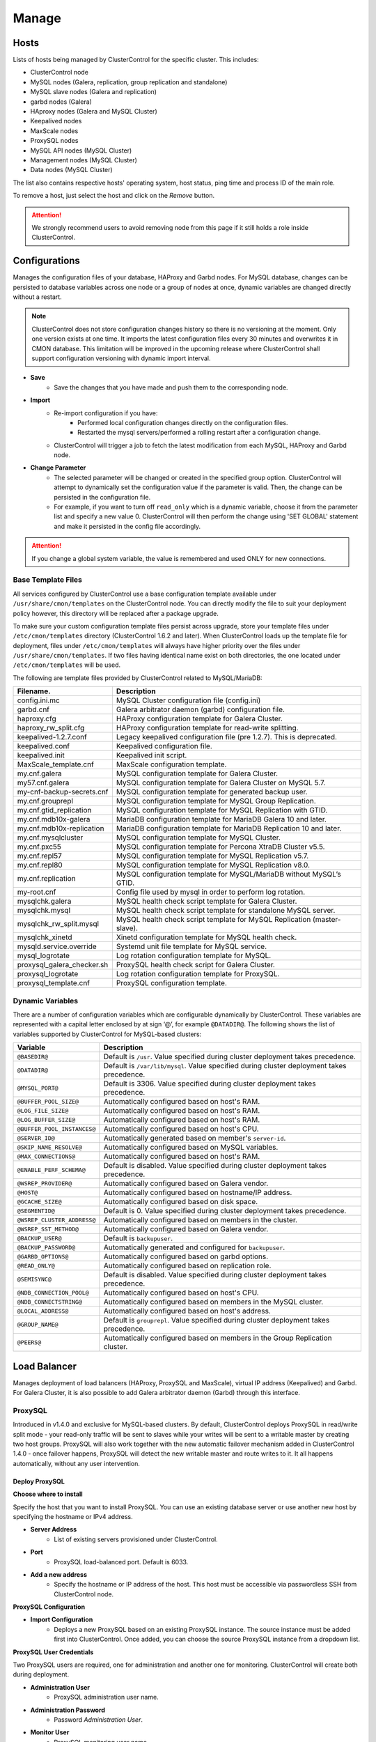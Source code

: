 .. _MySQL - Manage:

Manage
-------

Hosts
+++++

Lists of hosts being managed by ClusterControl for the specific cluster. This includes:

* ClusterControl node
* MySQL nodes (Galera, replication, group replication and standalone)
* MySQL slave nodes (Galera and replication)
* garbd nodes (Galera)
* HAproxy nodes (Galera and MySQL Cluster)
* Keepalived nodes
* MaxScale nodes
* ProxySQL nodes
* MySQL API nodes (MySQL Cluster)
* Management nodes (MySQL Cluster)
* Data nodes (MySQL Cluster)

The list also contains respective hosts' operating system, host status, ping time and process ID of the main role.

To remove a host, just select the host and click on the *Remove* button. 

.. Attention:: We strongly recommend users to avoid removing node from this page if it still holds a role inside ClusterControl.

.. _MySQL - Manage - Configurations:

Configurations
+++++++++++++++

Manages the configuration files of your database, HAProxy and Garbd nodes. For MySQL database, changes can be persisted to database variables across one node or a group of nodes at once, dynamic variables are changed directly without a restart.

.. Note:: ClusterControl does not store configuration changes history so there is no versioning at the moment. Only one version exists at one time. It imports the latest configuration files every 30 minutes and overwrites it in CMON database. This limitation will be improved in the upcoming release where ClusterControl shall support configuration versioning with dynamic import interval.

* **Save**
	- Save the changes that you have made and push them to the corresponding node.

* **Import**
	- Re-import configuration if you have:
		- Performed local configuration changes directly on the configuration files.
		- Restarted the mysql servers/performed a rolling restart after a configuration change.
	- ClusterControl will trigger a job to fetch the latest modification from each MySQL, HAProxy and Garbd node.

* **Change Parameter**
	- The selected parameter will be changed or created in the specified group option. ClusterControl will attempt to dynamically set the configuration value if the parameter is valid. Then, the change can be persisted in the configuration file.
	- For example, if you want to turn off ``read_only`` which is a dynamic variable, choose it from the parameter list and specify a new value 0. ClusterControl will then perform the change using 'SET GLOBAL' statement and make it persisted in the config file accordingly.

.. Attention:: If you change a global system variable, the value is remembered and used ONLY for new connections.

.. _MySQL - Manage - Configurations - Base Template Files:

Base Template Files
````````````````````

All services configured by ClusterControl use a base configuration template available under ``/usr/share/cmon/templates`` on the ClusterControl node. You can directly modify the file to suit your deployment policy however, this directory will be replaced after a package upgrade.

To make sure your custom configuration template files persist across upgrade, store your template files under ``/etc/cmon/templates`` directory (ClusterControl 1.6.2 and later). When ClusterControl loads up the template file for deployment, files under ``/etc/cmon/templates`` will always have higher priority over the files under ``/usr/share/cmon/templates``. If two files having identical name exist on both directories, the one located under ``/etc/cmon/templates`` will be used.

The following are template files provided by ClusterControl related to MySQL/MariaDB:

============================ ===========
Filename.                    Description
============================ ===========
config.ini.mc                MySQL Cluster configuration file (config.ini)
garbd.cnf                    Galera arbitrator daemon (garbd) configuration file.
haproxy.cfg                  HAProxy configuration template for Galera Cluster.
haproxy_rw_split.cfg         HAProxy configuration template for read-write splitting.
keepalived-1.2.7.conf        Legacy keepalived configuration file (pre 1.2.7). This is deprecated.
keepalived.conf              Keepalived configuration file.
keepalived.init              Keepalived init script.
MaxScale_template.cnf        MaxScale configuration template.
my.cnf.galera                MySQL configuration template for Galera Cluster.
my57.cnf.galera              MySQL configuration template for Galera Cluster on MySQL 5.7.
my-cnf-backup-secrets.cnf    MySQL configuration template for generated backup user.
my.cnf.grouprepl             MySQL configuration template for MySQL Group Replication.
my.cnf.gtid_replication      MySQL configuration template for MySQL Replication with GTID.
my.cnf.mdb10x-galera         MariaDB configuration template for MariaDB Galera 10 and later.
my.cnf.mdb10x-replication    MariaDB configuration template for MariaDB Replication 10 and later.
my.cnf.mysqlcluster          MySQL configuration template for MySQL Cluster.
my.cnf.pxc55                 MySQL configuration template for Percona XtraDB Cluster v5.5.
my.cnf.repl57                MySQL configuration template for MySQL Replication v5.7.
my.cnf.repl80                MySQL configuration template for MySQL Replication v8.0.
my.cnf.replication           MySQL configuration template for MySQL/MariaDB without MySQL’s GTID.
my-root.cnf                  Config file used by mysql in order to perform log rotation.
mysqlchk.galera              MySQL health check script template for Galera Cluster.
mysqlchk.mysql               MySQL health check script template for standalone MySQL server.
mysqlchk_rw_split.mysql      MySQL health check script template for MySQL Replication (master-slave).
mysqlchk_xinetd              Xinetd configuration template for MySQL health check.
mysqld.service.override      Systemd unit file template for MySQL service.
mysql_logrotate              Log rotation configuration template for MySQL.
proxysql_galera_checker.sh   ProxySQL health check script for Galera Cluster.
proxysql_logrotate           Log rotation configuration template for ProxySQL.
proxysql_template.cnf        ProxySQL configuration template.
============================ ===========

.. _MySQL - Manage - Configurations - Dynamic Variables:

Dynamic Variables
``````````````````

There are a number of configuration variables which are configurable dynamically by ClusterControl. These variables are represented with a capital letter enclosed by at sign ‘@’, for example ``@DATADIR@``. The following shows the list of variables supported by ClusterControl for MySQL-based clusters:

============================ ==============
Variable                     Description
============================ ==============
``@BASEDIR@``                Default is ``/usr``. Value specified during cluster deployment takes precedence.
``@DATADIR@``                Default is ``/var/lib/mysql``. Value specified during cluster deployment takes precedence.
``@MYSQL_PORT@``             Default is 3306. Value specified during cluster deployment takes precedence.
``@BUFFER_POOL_SIZE@``       Automatically configured based on host's RAM.
``@LOG_FILE_SIZE@``          Automatically configured based on host's RAM.
``@LOG_BUFFER_SIZE@``        Automatically configured based on host's RAM.
``@BUFFER_POOL_INSTANCES@``  Automatically configured based on host's CPU.
``@SERVER_ID@``              Automatically generated based on member's ``server-id``.
``@SKIP_NAME_RESOLVE@``      Automatically configured based on MySQL variables.
``@MAX_CONNECTIONS@``        Automatically configured based on host's RAM.
``@ENABLE_PERF_SCHEMA@``     Default is disabled. Value specified during cluster deployment takes precedence.
``@WSREP_PROVIDER@``         Automatically configured based on Galera vendor.
``@HOST@``                   Automatically configured based on hostname/IP address.
``@GCACHE_SIZE@``            Automatically configured based on disk space.
``@SEGMENTID@``              Default is 0. Value specified during cluster deployment takes precedence.
``@WSREP_CLUSTER_ADDRESS@``  Automatically configured based on members in the cluster.
``@WSREP_SST_METHOD@``       Automatically configured based on Galera vendor.
``@BACKUP_USER@``            Default is ``backupuser``.
``@BACKUP_PASSWORD@``        Automatically generated and configured for ``backupuser``.
``@GARBD_OPTIONS@``          Automatically configured based on garbd options.
``@READ_ONLY@``              Automatically configured based on replication role.
``@SEMISYNC@``               Default is disabled. Value specified during cluster deployment takes precedence.
``@NDB_CONNECTION_POOL@``    Automatically configured based on host's CPU.
``@NDB_CONNECTSTRING@``      Automatically configured based on members in the MySQL cluster.
``@LOCAL_ADDRESS@``          Automatically configured based on host's address.
``@GROUP_NAME@``             Default is ``grouprepl``. Value specified during cluster deployment takes precedence.
``@PEERS@``                  Automatically configured based on members in the Group Replication cluster.
============================ ==============

.. _MySQL - Manage - Load Balancer:

Load Balancer
++++++++++++++

Manages deployment of load balancers (HAProxy, ProxySQL and MaxScale), virtual IP address (Keepalived) and Garbd. For Galera Cluster, it is also possible to add Galera arbitrator daemon (Garbd) through this interface.

ProxySQL
````````

Introduced in v1.4.0 and exclusive for MySQL-based clusters. By default, ClusterControl deploys ProxySQL in read/write split mode - your read-only traffic will be sent to slaves while your writes will be sent to a writable master by creating two host groups. ProxySQL will also work together with the new automatic failover mechanism added in ClusterControl 1.4.0 - once failover happens, ProxySQL will detect the new writable master and route writes to it. It all happens automatically, without any user intervention.

.. seealso:: `Database Load Balancing for MySQL and MariaDB with ProxySQL - Tutorial <https://severalnines.com/resources/tutorials/proxysql-tutorial-mysql-mariadb>`_.

Deploy ProxySQL
''''''''''''''''

**Choose where to install**

Specify the host that you want to install ProxySQL. You can use an existing database server or use another new host by specifying the hostname or IPv4 address.

* **Server Address**
	- List of existing servers provisioned under ClusterControl.

* **Port**
	- ProxySQL load-balanced port. Default is 6033.

* **Add a new address**
	- Specify the hostname or IP address of the host. This host must be accessible via passwordless SSH from ClusterControl node.

**ProxySQL Configuration**

* **Import Configuration**
	- Deploys a new ProxySQL based on an existing ProxySQL instance. The source instance must be added first into ClusterControl. Once added, you can choose the source ProxySQL instance from a dropdown list.

**ProxySQL User Credentials**

Two ProxySQL users are required, one for administration and another one for monitoring. ClusterControl will create both during deployment.

* **Administration User**
	- ProxySQL administration user name.

* **Administration Password**
	- Password *Administration User*.

* **Monitor User**
	- ProxySQL monitoring user name.

* **Monitor Password**
	- Password for *Monitor User*

**Add database user**

You can use existing database user (created outside ProxySQL) or you can let ClusterControl create a new database user under this section. ProxySQL works in the middle, between application and backend MySQL servers, so the database users need to be able to connect from the ProxySQL IP address.

* **Use existing DB User**
	- DB User: The database user name.
	- DB User Password: Password for  *DB User*.
	
.. Note:: The user must exist on the DB nodes, and allowed access from the ProxySQL server.

* **Create new DB User**
	- DB User: The database user name.
	- DB Password: Password for *DB Users*.
	- DB Name: Database name in "database.table" format. To GRANT against all tables, use wildcard, for example: "mydb.*".
	- Type in the MySQL privilege(s): ClusterControl will load the privilege name along the key press. Multiple privileges is possible.

**Select instances to balance**

Choose which server to be included into the load balancing set.

* **Server Instance**
	- List of MySQL servers monitored by ClusterControl.
	
* **Include**
	- Toggle to YES to include it. Otherwise, choose NO.

* **Max Replication Lag**
	- How many seconds replication lag should be allowed before marking the node as unhealthy. Default value is 10.

* **Max Connection**
	- Maximum connections to be sent to the backend servers. It's recommended to match or lower than the ``max_connections`` value of the backend servers.

* **Weight**
	- This value is used to adjust the server's weight relative to other servers. All servers will receive a load proportional to their weight relative to the sum of all weights. The higher the weight, the higher the priority.

**Implicit Transactions**

* **Are you using implicit transactions?**
	- YES - If you rely on ``SET AUTOCOMMIT=0`` to create a transaction.
	- NO - If you explicitly use ``BEGIN`` or ``START TRANSACTION`` to create a transaction.
	
Import ProxySQL
'''''''''''''''

If you already have ProxySQL installed in your setup, you can easily import it into ClusterControl to benefit from monitoring and management of the instance.

**Existing ProxySQL location**

* **Server Address**
	- Specify the hostname or IP address. You can choose from the dropdown list and type in the new host.

* **Listening Port**
	- ProxySQL load-balanced port. Default is 6033.
	
**ProxySQL Configuration**

* **Import Configuration**
	- Adds an existing ProxySQL instance and import the configuration from another existing instance. The source instance must be added first into ClusterControl. Once added, you can choose the source ProxySQL instance from a dropdown list.

**ProxySQL User Credentials**

* **Administration User**
	- ProxySQL administration user name.

* **Administration Password**
	- Password for *Administration User*.

HAProxy
````````

Installs and configures an :term:`HAProxy` instance. ClusterControl will automatically install and configure HAProxy, install ``mysqlcheck`` script (to report the MySQL healthiness) on each of database nodes as part of xinetd service and start the HAProxy service. Once the installation is complete, MySQL will listen on *Listen Port* (3307 by default) on the configured node.

This feature is idempotent, you can execute it as many times as you want and it will always reinstall everything as configured.

.. seealso:: `MySQL Load Balancing with HAProxy - Tutorial <http://www.severalnines.com/resources/clustercontrol-mysql-haproxy-load-balancing-tutorial>`_.

Deploy HAProxy
'''''''''''''''

* **Server Address**
	- Select on which host to add the load balancer. If the host is not provisioned in ClusterControl (see `Hosts`_), type in the IP address. The required files will be installed on the new host. Note that ClusterControl will access the new host using passwordless SSH.

* **Policy**
	- Choose one of these load balancing algorithms:
		- leastconn - The server with the lowest number of connections receives the connection.
		- roundrobin - Each server is used in turns, according to their weights.
		- source - The same client IP address will always reach the same server as long as no server goes down.

* **Listen Port (Read/Write)**
	- Specify the HAProxy listening port. This will be used as the load balanced MySQL connection port for read/write connections.

* **Install for read/write splitting (master-slave replication)**
	- Toggled on if you want HAProxy to use another listener port for read-only. A new text box will appear right next to the *Listen Port (Read/Write)* text box. Default to 3308.
	
* **Build from Source**
	- ClusterControl will compile the latest available source package downloaded from http://www.haproxy.org/#down. 
	- This option is only required if you intend to use the latest version of HAProxy or if you are having problem with the package manager of your OS distribution. Some older OS versions do not have HAProxy in their package repositories.

**Advanced Settings**
	
* **Stats Socket**
	- Specify the path to bind a UNIX socket for HAProxy statistics. See `stats socket <http://cbonte.github.io/haproxy-dconv/configuration-1.5.html#stats%20socket>`_.

* **Admin Port**
	- Port to listen HAProxy statistic page. 
	
* **Admin User**
	- Admin username to access HAProxy statistic page. See `stats auth <http://cbonte.github.io/haproxy-dconv/configuration-1.5.html#4-stats%20auth>`_.
	
* **Admin Password**
	- Password for *Admin User*. See `stats auth <http://cbonte.github.io/haproxy-dconv/configuration-1.5.html#4-stats%20auth>`_.

* **Backend Name**
	- Name for the backend. No whitespace or tab allowed.
	
* **Timeout Server (seconds)**
	- Sets the maximum inactivity time on the server side. See `timeout server <http://cbonte.github.io/haproxy-dconv/configuration-1.5.html#timeout%20server>`_.

* **Timeout Client (seconds)**
	- Sets the maximum inactivity time on the client side. See `timeout client <http://cbonte.github.io/haproxy-dconv/configuration-1.5.html#4-timeout%20client>`_.
	
* **Max Connections Frontend**
	- Sets the maximum per-process number of concurrent connections to the HAProxy instance. See `maxconn <http://cbonte.github.io/haproxy-dconv/configuration-1.5.html#maxconn>`_.

* **Max Connections Backend/per instance**
	- Sets the maximum per-process number of concurrent connections per backend instance. See `maxconn <http://cbonte.github.io/haproxy-dconv/configuration-1.5.html#maxconn>`_.

* **xinetd allow connections from**
	- The specified subnet will be allowed to access the ``mysqlcheck`` (or ``mysqlcheck_rw_split`` for read/write splitting) via as xinetd service, which listens on port 9200 on each of the database nodes. To allow connections from all IP address, use the default value, 0.0.0.0/0.

**Server instances in the load balancer**

* **Include**
	- Select MySQL servers in your cluster that will be included in the load balancing set.

* **Role**
	- Supported roles:
		- Active - The server is actively used in load balancing.
		- Backup - The server is only used in load balancing when all other non-backup servers are unavailable.

* **Connection Address**
	- Pick the IP address where HAProxy should be listening to on the host.

Import HAProxy
''''''''''''''

* **HAProxy Address**
	- Select on which host to add the load balancer. If the host is not provisioned in ClusterControl (see `Hosts`_), type in the IP address. The required files will be installed on the new host. Note that ClusterControl will access the new host using passwordless SSH.

* **cmdline**
	- Specify the command line that ClusterControl should use to start the HAProxy service. You can verify this by using ``ps -ef | grep haproxy`` and retrieve the full command how the HAProxy process started. Copy the full command line and paste it in the textfield.

* **Port**
	- Port to listen HAProxy admin/statistic page (if enable).
	
* **Admin User**
	- Admin username to access HAProxy statistic page. See `stats auth <http://cbonte.github.io/haproxy-dconv/configuration-1.5.html#4-stats%20auth>`_.

.. Note:: You will need an admin user/password set in HAProxy configuration otherwise you will not see any HAProxy stats.
	
* **Admin Password**
	- Password for *Admin User*. See `stats auth <http://cbonte.github.io/haproxy-dconv/configuration-1.5.html#4-stats%20auth>`_.

* **LB Name**
	- Name for the backend. No whitespace or tab allowed.
	
* **HAProxy Config**
	- Location of HAProxy configuration file (haproxy.cfg) on the target node.

* **Stats Socket**
	- Specify the path to bind a UNIX socket for HAProxy statistics. See `stats socket <http://cbonte.github.io/haproxy-dconv/configuration-1.5.html#stats%20socket>`_. 
	- Usually, HAProxy writes the socket file to  ``/var/run/haproxy.socket`` . This is needed by ClusterControl to monitor HAProxy. This is usually defined in the ``haproxy.cfg`` file, and the line looks like:

.. code-block:: bash

	stats socket /var/run/haproxy.socket user haproxy group haproxy mode 600 level

Keepalived
``````````

:term:`Keepalived` requires two HAProxy nodes or two or more ProxySQL instances in order to provide virtual IP address failover. By default, this IP address will be assigned to instance 'Keepalived 1'. If the node goes down, the IP address will be automatically failover to 'Keepalived 2' accordingly.

Deploy Keepalived
'''''''''''''''''

* **Load balancer type**
	- Only two types of loadbalancers are supported to integrate with Keepalived, HAProxy and ProxySQL. For ProxySQL, you can deploy more than 2 Keepalived instances.

* **Keepalived 1**
	- Select the primary Keepalived node (installed or imported using `HAProxy`_ or `ProxySQL`_).
	
* **Add Keepalived Instance**
	- Shows additional input field for secondary Keepalived node.

* **Remove Keepalived Instance**
	- Hides additional input field for secondary Keepalived node.

* **Virtual IP**
	- Assigns a virtual IP address. The IP address should not exist in any node in the cluster to avoid conflict.

* **Network Interface** 
	- Specify a network interface to bind the virtual IP address. This interface must able to communicate with other Keepalived instances and support IP protocol 112 (VRRP) and unicasting.
	
Import Keepalived
'''''''''''''''''

* **Keepalived 1**
	- Specify the IP address or hostname of the primary Keepalived node.
	
* **Add Keepalived Instance**
	- Shows additional input field for secondary Keepalived node.

* **Remove Keepalived Instance**
	- Hides additional input field for secondary Keepalived node.

* **Virtual IP**
	- Assigns a virtual IP address. The IP address should not exist in any node in the cluster to avoid conflict.

Garbd
``````

Exclusive for Galera Cluster. Galera arbitrator daemon (:term:`garbd`) can be installed to avoid network partitioning or split-brain scenarios.

Deploy Garbd
''''''''''''

* **Server Address**
	- Manually specify the new garbd hostname or IP address or select a host from the list. That host cannot be an existing Galera node.
    
* **CmdLine**
	- Garbd command line to start garbd process on the target node.
    
Import Garbd
'''''''''''''

* **Garbd Address**
	- Manually specify the new garbd hostname or IP address or select a host from the list. That host cannot be an existing Galera node.
    
* **Port**
  - Garbd port. Default is 4567.

* **CmdLine**
	- Garbd command line to start garbd process on the target node.

MaxScale
````````

MaxScale is an intelligent proxy that allows forwarding of database statements to one or more database servers using complex rules, a semantic understanding of the database statements and the roles of the various servers within the backend cluster of databases.

You can deploy or import existing MaxScale node as a load balancer and query router for your Galera Cluster, MySQL/MariaDB replication and MySQL Cluster. For new deployment using ClusterControl, by default it will create two production services:

* RW - Implements a read-write split access.
* RR - Implements round-robin access.

To remove MaxScale, go to *ClusterControl > Nodes > MaxScale node* and click on the '-' icon next to it. We have published a blog post with deployment example in this blog post, `How to Deploy and Manage MaxScale using ClusterControl <http://severalnines.com/blog/how-deploy-and-manage-maxscale-using-clustercontrol>`_.

Deploy MaxScale 
''''''''''''''''

Use this wizard to install MariaDB MaxScale as MySQL/MariaDB load balancer.

* **Server Address**
	- IP address of the node where MaxScale will be installed. ClusterControl must be able to perform passwordless SSH to this host. 

* **MaxScale Admin Username**
	- MaxScale admin username. Default is 'admin'.

* **MaxScale Admin Password**
	- Password for *MaxScale Admin Username*. Default is 'mariadb'.

* **MaxScale MySQL Username**
	- MariaDB/MySQL user that will be used by MaxScale to access and monitor the MariaDB/MySQL nodes in your infrastructure.

* **MaxScale MySQL Password**
	- Password of *MaxScale MySQL Username*

* **Threads**
	- How many threads MaxScale is allowed to use.

* **CLI Port (Port for command line)**
	- Port for MaxAdmin command line interface. Default is 6603

* **RR Port (Port for round robin listener)**
	- Port for round-robin listener. Default is 4006.

* **RW Port (Port for read/write split listener)**
	- Port for read-write split listener. Default is 4008.

* **Debug Port (Port for debug information)**
	- Port for MaxScale debug information. Default it 4442.

* **Include**
	- Select MySQL servers in your cluster that will be included in the load balancing set.

Import MaxScale
'''''''''''''''

If you already have MaxScale installed in your setup, you can easily import it into ClusterControl to benefit from health monitoring and access to MaxAdmin - MaxScale’s CLI from the same interface you use to manage the database nodes. The only requirement is to have passwordless SSH configured between ClusterControl node and host where MaxScale is running.

* **MaxScale Address**
	- IP address of the existing MaxScale server.

* **CLI Port (Port for the Command Line Interface)**
	- Port for the MaxAdmin command line interface on the target server.

.. _MySQL - Manage - Processes:

Processes
++++++++++

Manages external processes that are not part of the database system, e.g. a load balancer or an application server. ClusterControl will actively monitor these processes and make sure that they are always up and running by executing the check expression command.

* **Host/Group**
	- Select the managed host.

* **Process Name**
	- Enter the process name. E.g: "Apache 2".

* **Start Command**
	- OS command to start the process. E.g: "/usr/sbin/apache2 -DFOREGROUND".

* **Pidfile**
	- Full path to the process identifier file. E.g: "/var/run/apache2/apache2.pid".

* **GREP Expression**
	- OS command to check the existence of the process. The command must return 0 for true, and everything else for false. E.g: "pidof apache2".

* **Remove**
	- Removes the managed process from the list of processes managed by ClusterControl.

* **Deactivate**
	- Disables the selected process.

.. _MySQL - Manage - Schemas and Users:

Schemas and Users
+++++++++++++++++

Manages database schemas and users' privileges. 

Users
``````

Shows a summary of MySQL user and privileges for the cluster. All of the changes are automatically synced to all database nodes in the cluster. For master-slave setup, ClusterControl will create the schema and user on the active master.

You can filter the list by username, hostname, database or table in the text box. Click on *Edit* to update the existing user or *Drop User* to remove the existing user. Click on *Create New User* to open the user creation wizard:

* **Username**
	- MySQL username.

* **Password**
	- Password for *Username*. Minimum requirement is 4 characters.

* **Hostname**
	- Hostname or IP address of the user or client. Wildcard (%) is permitted.

* **Max Queries Per Hour**
	- Available if you click *Show Advanced Options*. Maximum queries this user can perform in an hour. Default is 0 (unlimited).

* **Max Updated Per Hour**
	- Available if you click *Show Advanced Options*. Maximum update operations this user can perform in an hour. Default is 0 (unlimited).

* **Max Connections Per Hour**
	- Available if you click *Show Advanced Options*. Maximum connections allowed for this user in an hour. Default is 0 (unlimited).

* **Max User Connections**
	- Available if you click *Show Advanced Options*. Maximum connections allowed for this user. Default is 0 (unlimited).

* **Requires SSL**
	- Available if you click *Show Advanced Options*. Toggle on the option if this user must be authenticated using SSL. Default is false.

* **Privileges**
	- Specify the privilege for this user. If the *Privileges* text box is active, it will list out all possible privileges on the server.
	- Specify the database or table name. It can be in ``*.*``, ``{database_name}``, ``{database_name}.*`` or ``{database_name}.{table_name}`` format.

* **Add Statement**
	- Add another *Privileges* statement builder entry for this user.

Inactive Users
````````````````

Shows all accounts across clusters that are not been used since the last server restart. Server must have been running for at least 1 hour to check for inactive accounts.

You can drop particular accounts by clicking the *Drop User* button to initiate the action.

Import Database Dumpfile
``````````````````````````

Upload the schema and the data files to the selected database node. Currently only mysqldump is supported and must not contain sub-directories. The following formats are supported:

* dumpfile.sql
* dumpfile.sql.gz
* dumpfile.sql.bz2

* **Import dumpfile on**
	- Perform import operation on the selected database node.

* **Import dumpfile to database**
	- Specify the target database.

* **Specify path to dumpfile**
	- The dumpfile must be located on the ClusterControl server.

Create Database
````````````````

Creates a database in the cluster:

* **Database Name**
	- Enter the name of the database to be created.

* **Create Database**
	- Creates the database. ClusterControl will ensure the database exists on all nodes in the cluster.

.. _MySQL - Manage - Upgrades:

Upgrades
++++++++

Performs minor software upgrade, for example from MySQL 5.7.x to MySQL 5.7.y in rolling upgrade fashion. The job will perform the software upgrade based on what is available on the package repository for the particular vendor.

.. Attention:: MySQL major version upgrade is not supported by ClusterControl. Major version upgrade has to be performed manually as it involves some risks like database package removal, configuration compatibility concern, connectors compatibility, etc.

* **Upgrade**
	- Upgrades are online and are performed on one node at a time. The node will be stopped, then software will be updated, and then the node will be started again. If a node fails to upgrade, the upgrade process is aborted.
	- Upgrades should only be performed when it is as little traffic as possible on the cluster.
	- If the MySQL server is installed from package repository, clicking on this will trigger an upgrade job using the respective package manager.

* **Rolling Restart**
	- Performs a rolling node restart. This stops each node one at a time, waits for it to restart with the new version, before moving to the next node. The cluster is upgraded while it is online and available.

* **Stop/Start**
	- If an online upgrade using rolling restart is not supported, e.g., if it is a major version upgrade with incompatible changes, you will need to perform an offline stop/start. This will let ClusterControl stop the cluster, perform the upgrade and then restart the cluster with the new version.

For a step-by-step walkthrough of how to perform database software upgrades, please look at this blog post, `Patch Updates and New Version Upgrades of your Database Clusters <http://www.severalnines.com/blog/patch-updates-and-new-version-upgrades-your-database-clusters>`_.

.. _MySQL - Manage - Custom Advisors:

Custom Advisors
+++++++++++++++

Manages threshold-based advisors with host or PostgreSQL statistics without needing to write your own JavaScript script (like all the default scripts under `Developer Studio`_). The threshold advisor allows you to set threshold to be alerted on if a metric falls below or raises above the threshold and stays there for a specified timeframe.

Clicking on 'Create Custom Advisor' and 'Edit Custom Advisor' will open a new dialog, which described as follows:

* **Type**
	- Type of custom advisor. At the moment, only Threshold is supported.

* **Applies To**
	- Choose the target cluster.

* **Resource**
	- Threshold resources.
		- Host: Host metrics collected by ClusterControl.
		- Node: Database node metrics collected by ClusterControl.

* **Hosts**
	- Target host(s) in the chosen cluster. You can select individual host or all hosts monitored under this cluster.

Condition
``````````

* **If metric**
	- List of metrics monitored by ClusterControl. Choose one metric to create a threshold condition.

* **Condition**
	- Type of conditions for the Warning and Critical values.

* **For(s)**
	- Timeframe in seconds before falling/raising an alarm.

* **Warning**
	- Value for warning threshold.

* **Critical**
	- Value for critical threshold.

* **Max Values seen for selected period**
	- ClusterControl provides preview of already recorded data in a graph to help you determine accurate values for timeframe, warning and critical.

Advisor Description
````````````````````

Describe the Advisor and provide instructions on what actions that may be needed if the threshold is triggered. Available variables substitutions:

================= ============
Variable          Description
================= ============
%CLUSTER%         Selected cluster
%CONDITION%       Condition
%DURATION%        Duration
%HOSTNAME%        Selected host or node
%METRIC%          Metric
%METRIC_GROUP%    Group for the selected metric
%RESOURCE%        Selected resource
%TYPE%            Type of the custom advisor
%CRITICAL_VALUE%  Critical Value
%WARNING_VALUE%   Warning Value
================= ============

.. _MySQL - Manage - Developer Studio:

Developer Studio
++++++++++++++++

Provides functionality to create Advisors, Auto Tuners, or Mini Programs right within your web browser based on :ref:`ClusterControl DSL`. The DSL syntax is based on JavaScript, with extensions to provide access to ClusterControl's internal data structures and functions. The DSL allows you to execute SQL statements, run shell commands/programs across all your cluster hosts, and retrieve results to be processed for advisors/alerts or any other actions. Developer Studio is a development environment to quickly create, edit, compile, run, test, debug and schedule your JavaScript programs.

Advisors in ClusterControl are powerful constructs; they provide specific advice on how to address issues in areas such as performance, security, log management, configuration, storage space, etc. They can be anything from simple configuration advice, warning on thresholds or more complex rules for predictions, or even cluster-wide automation tasks based on the state of your servers or databases. 

ClusterControl comes with a set of basic advisors that include rules and alerts on security settings, system checks (NUMA, Disk, CPU), queries, InnoDB, connections, PERFORMANCE_SCHEMA, configuration, NDB memory usage, and so on. The advisors are open source under MIT license, and publicly available at `GitHub <https://github.com/severalnines/s9s-advisor-bundle>`_. Through the Developer Studio, it is easy to import new advisors as a JS bundle, or export your own for others to try out.

* **New**
	- Name - Specify the file name including folders if you need. E.g. ``shared/helpers/cmon.js`` will create all appropriate folders if they don't exist yet.
	- File content:
		- Empty file - Create a new empty file.
		- Template - Create a new file containing skeleton code for monitoring.
		- Generic MySQL Template - Create a new file containing skeleton code for generic MySQL monitoring.

* **Import**
	- Imports advisor bundle. Supported format is ``.tar.gz``. See `s9s-advisor-bundle <https://github.com/severalnines/s9s-advisor-bundle>`_.

* **Export**
	- Exports the advisor's directory to a ``.tar.gz`` format. The exported file can be imported to Developer Studio through *ClusterControl > Manage > Developer Studio > Import* function.

* **Advisors**
	- Opens the Advisor list page. See :ref:`MySQL - Performance - Advisors`.

* **Save**
	- Saves the file.
	
* **Move**
	- Moves the file around between different subdirectories.

* **Remove**
	- Removes the script.

* **Compile**
	- Compiles the script.

* **Compile and run**
	- Compile and run the script. The output appears under *Message*, *Graph* or *Raw response* tab underneath the editor.
	- The arrow next to the "Compile and Run" button allows us to change settings for a script and for example, pass some arguments to the ``main()`` function.

* **Schedule Advisor**
	- Schedules the script as an advisor.

.. seealso:: `Introducing ClusterControl Developer Studio and Creating your own Advisors in JavaScript <https://severalnines.com/blog/introducing-clustercontrol-developer-studio-and-creating-your-own-advisors-javascript>`_.

For full documentation on ClusterControl Domain Specific Language, see :ref:`ClusterControl DSL`.
